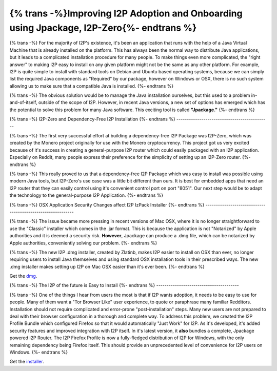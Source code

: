 ==========================================================================
{% trans -%}Improving I2P Adoption and Onboarding using Jpackage, I2P-Zero{%- endtrans %}
==========================================================================

.. meta::
   :author: idk
   :date: 2021-09-15
   :category: general
   :excerpt: {% trans %}Versatile and emerging ways of installing and embedding I2P in your application{% endtrans %}

{% trans -%}
For the majority of I2P's existence, it's been an application that runs with the
help of a Java Virtual Machine that is already installed on the platform. This
has always been the normal way to distribute Java applications, but it leads to
a complicated installation procedure for many people. To make things even more
complicated, the "right answer" to making I2P easy to install on any given
platform might not be the same as any other platform. For example, I2P is quite
simple to install with standard tools on Debian and Ubuntu based operating
systems, because we can simply list the required Java components as "Required"
by our package, however on Windows or OSX, there is no such system allowing us to make
sure that a compatible Java is installed.
{%- endtrans %}

{% trans -%}
The obvious solution would be to manage the Java installation ourselves, but
this used to a problem in-and-of-itself, outside of the scope of I2P. However,
in recent Java versions, a new set of options has emerged which has the
potential to solve this problem for many Java software. This exciting tool is
called **"Jpackage."**
{%- endtrans %}

{% trans -%}
I2P-Zero and Dependency-Free I2P Installation
{%- endtrans %}
---------------------------------------------

{% trans -%}
The first very successful effort at building a dependency-free I2P Package was
I2P-Zero, which was created by the Monero project originally for use with the
Monero cryptocurrency. This project got us very excited because of it's success
in creating a general-purpose I2P router which could easily packaged with an
I2P application. Especially on Reddit, many people express their preference for
the simplicity of setting up an I2P-Zero router.
{%- endtrans %}

{% trans -%}
This really proved to us that a dependency-free I2P Package which was easy to
install was possible using modern Java tools, but I2P-Zero's use case was a
little bit different than ours. It is best for embedded apps that need an I2P
router that they can easily control using it's convenient control port on port
"8051". Our next step would be to adapt the technology to the general-purpose
I2P Application.
{%- endtrans %}

{% trans -%}
OSX Application Security Changes affect I2P IzPack Installer
{%- endtrans %}
------------------------------------------------------------

{% trans -%}
The issue became more pressing in recent versions of Mac OSX, where it is no
longer straightforward to use the "Classic" installer which comes in the .jar
format. This is because the application is not "Notarized" by Apple authorities
and it is deemed a security risk. **However**, Jpackage can produce a .dmg file,
which can be notarized by Apple authorities, conveniently solving our problem.
{%- endtrans %}

{% trans -%}
The new I2P .dmg installer, created by Zlatinb, makes I2P easier to install on
OSX than ever, no longer requiring users to install Java themselves and using
standard OSX installation tools in their prescribed ways. The new .dmg installer
makes setting up I2P on Mac OSX easier than it's ever been.
{%- endtrans %}

Get the dmg_.

.. _dmg: https://geti2p.net/en/download/mac

{% trans -%}
The I2P of the future is Easy to Install
{%- endtrans %}
----------------------------------------

{% trans -%}
One of the things I hear from users the most is that if I2P wants adoption, it
needs to be easy to use for people. Many of them want a "Tor Browser Like" user
experience, to quote or paraphrase many familiar Redditors. Installation should
not require complicated and error-prone "post-installation" steps. Many new
users are not prepared to deal with their browser configuration in a thorough
and complete way. To address this problem, we created the I2P Profile Bundle
which configured Firefox so that it would automatically "Just Work" for I2P.
As it's developed, it's added security features and improved integration with
I2P itself. In it's latest version, it **also** bundles a complete, Jpackage
powered I2P Router. The I2P Firefox Profile is now a fully-fledged distribution
of I2P for Windows, with the only remaining dependency being Firefox itself.
This should provide an unprecedented level of convenience for I2P users on
Windows.
{%- endtrans %}

Get the installer_.

.. _installer: https://geti2p.net/en/download/nsis

